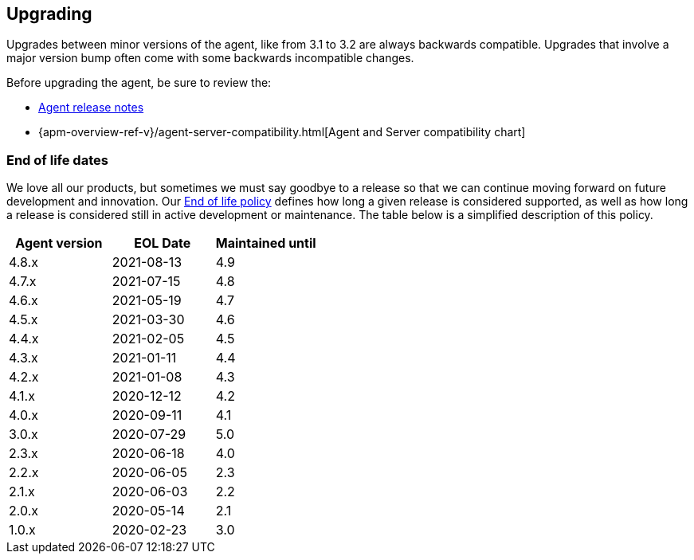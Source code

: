 [[upgrading]]
== Upgrading
Upgrades between minor versions of the agent, like from 3.1 to 3.2 are always backwards compatible.
Upgrades that involve a major version bump often come with some backwards incompatible changes.

Before upgrading the agent, be sure to review the:

* <<release-notes,Agent release notes>>
* {apm-overview-ref-v}/agent-server-compatibility.html[Agent and Server compatibility chart]

[float]
[[end-of-life-dates]]
=== End of life dates

We love all our products, but sometimes we must say goodbye to a release so that we can continue moving
forward on future development and innovation.
Our https://www.elastic.co/support/eol[End of life policy] defines how long a given release is considered supported,
as well as how long a release is considered still in active development or maintenance.
The table below is a simplified description of this policy.

[options="header"]
|====
|Agent version |EOL Date |Maintained until
|4.8.x |2021-08-13 |4.9
|4.7.x |2021-07-15 |4.8
|4.6.x |2021-05-19 |4.7
|4.5.x |2021-03-30 |4.6
|4.4.x |2021-02-05 |4.5
|4.3.x |2021-01-11 |4.4
|4.2.x |2021-01-08 |4.3
|4.1.x |2020-12-12 |4.2
|4.0.x |2020-09-11 |4.1
|3.0.x |2020-07-29 |5.0
|2.3.x |2020-06-18 |4.0
|2.2.x |2020-06-05 |2.3
|2.1.x |2020-06-03 |2.2
|2.0.x |2020-05-14 |2.1
|1.0.x |2020-02-23 |3.0
|====